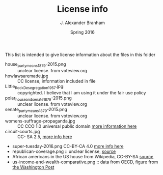 #+TITLE:     License info
#+AUTHOR:    J. Alexander Branham
#+EMAIL:     branham@utexas.edu
#+DATE:      Spring 2016

This list is intended to give license information about the files in
this folder

- house_party_means_1879-2015.png :: unclear license. from voteview.org
- howlawsaremade.jpg :: CC license, information included in file
- Little_Rock_Desegregation_1957.jpg :: copyrighted. I believe that I am
     using it under the fair use policy
- polar_house_and_senate_1879-2015.png :: unclear license. from voteview.org
- senate_party_means_1879-2015.png :: unclear license. from voteview.org
- womens-suffrage-propaganda.jpg :: CC CCO 1.0 universal public domain
     [[https://commons.wikimedia.org/wiki/File:Milhousdrawing.jpg][more information here]]
- circuit-courts.jpg :: CC- SA 2.5, [[https://en.wikipedia.org/wiki/File:US_Court_of_Appeals_and_District_Court_map.svg][more info here]]
- super-tuesday-2016.png CC-BY-CA 4.0 [[https://commons.wikimedia.org/wiki/File:Supertuesday_2016_Map.png][more info here]]
- republican-coverage.png :: unclear license, [[http://iscap.upenn.edu/][source]]
- African americans in the US house from Wikipedia, CC-BY-SA [[https://commons.wikimedia.org/wiki/File:African_Americans_in_US_House.svg][source]]
- us-income-and-wealth-comparative.png :: data from OECD, figure from [[https://www.washingtonpost.com/news/wonk/wp/2015/05/21/the-top-10-of-americans-own-76-of-the-stuff-and-its-dragging-our-economy-down/][the Washington Post]]
